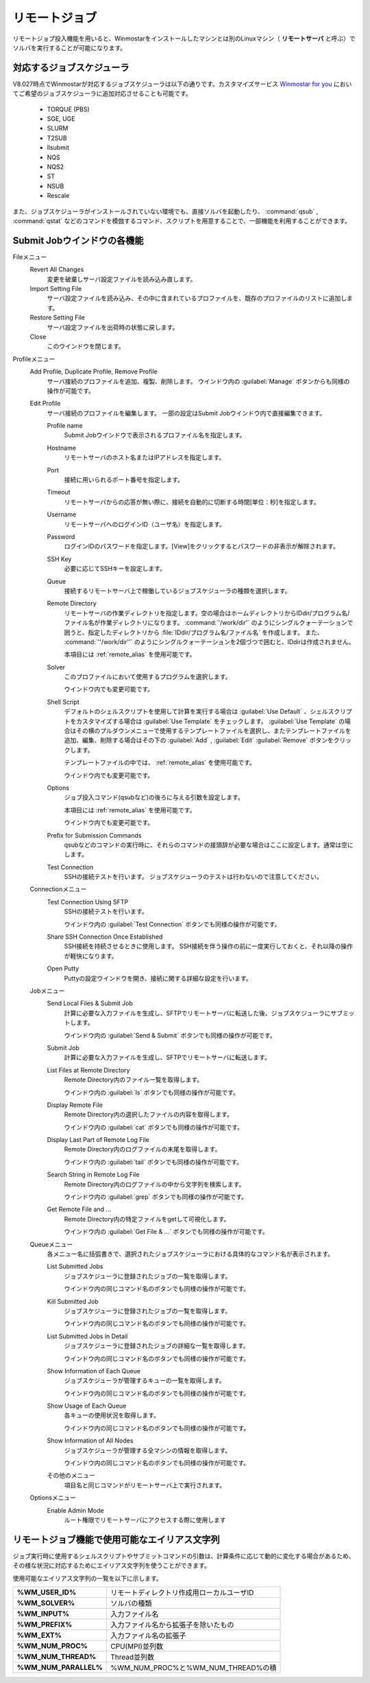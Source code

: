 .. _remote_top:

リモートジョブ
============================================

リモートジョブ投入機能を用いると、Winmostarをインストールしたマシンとは別のLinuxマシン（ **リモートサーバ** と呼ぶ）でソルバを実行することが可能になります。

.. _remote_scheduler:

対応するジョブスケジューラ
-------------------------------

V8.027時点でWinmostarが対応するジョブスケジューラは以下の通りです。カスタマイズサービス `Winmostar for you <https://x-ability.co.jp/wm4u.pdf>`_ においてご希望のジョブスケジューラに追加対応させることも可能です。

   - TORQUE (PBS)
   - SGE, UGE
   - SLURM
   - T2SUB
   - llsubmit
   - NQS
   - NQS2
   - ST
   - NSUB
   - Rescale
   
また、ジョブスケジューラがインストールされていない環境でも、直接ソルバを起動したり、 :command:`qsub` , :command:`qstat` などのコマンドを模倣するコマンド、スクリプトを用意することで、一部機能を利用することができます。

.. _remote_submitjob:

Submit Jobウインドウの各機能
-----------------------------------

Fileメニュー
   Revert All Changes
      変更を破棄しサーバ設定ファイルを読み込み直します。
   Import Setting File
      サーバ設定ファイルを読み込み、その中に含まれているプロファイルを、既存のプロファイルのリストに追加します。
   Restore Setting File
      サーバ設定ファイルを出荷時の状態に戻します。
   Close
      このウインドウを閉じます。
Profileメニュー
   Add Profile, Duplicate Profile, Remove Profile
      サーバ接続のプロファイルを追加、複製、削除します。
      ウインドウ内の :guilabel:`Manage` ボタンからも同様の操作が可能です。
   Edit Profile
      サーバ接続のプロファイルを編集します。
      一部の設定はSubmit Jobウインドウ内で直接編集できます。
      
      Profile name
         Submit Jobウインドウで表示されるプロファイル名を指定します。
      Hostname
         リモートサーバのホスト名またはIPアドレスを指定します。
      Port
         接続に用いられるポート番号を指定します。
      Timeout
         リモートサーバからの応答が無い際に、接続を自動的に切断する時間[単位：秒]を指定します。
      Username
         リモートサーバへのログインID（ユーザ名）を指定します。
      Password
      	ログインIDのパスワードを指定します。[View]をクリックするとパスワードの非表示が解除されます。
      SSH Key
         必要に応じてSSHキーを設定します。
      Queue
         接続するリモートサーバ上で稼働しているジョブスケジューラの種類を選択します。
      Remote Directory
         リモートサーバの作業ディレクトリを指定します。空の場合はホームディレクトリからIDdir/プログラム名/ファイル名が作業ディレクトリになります。
         :command:`'/work/dir'` のようにシングルクォーテーションで囲うと、指定したディレクトリから :file:`IDdir/プログラム名/ファイル名` を作成します。
         また、 :command:`''/work/dir''` のようにシングルクォーテーションを2個づつで囲むと、IDdirは作成されません。
         
         本項目には :ref:`remote_alias` を使用可能です。
      Solver
         このプロファイルにおいて使用するプログラムを選択します。
         
         ウインドウ内でも変更可能です。
      Shell Script
         デフォルトのシェルスクリプトを使用して計算を実行する場合は :guilabel:`Use Default` 、シェルスクリプトをカスタマイズする場合は :guilabel:`Use Template` をチェックします。 :guilabel:`Use Template` の場合はその横のプルダウンメニューで使用するテンプレートファイルを選択し、またテンプレートファイルを追加、編集、削除する場合はその下の :guilabel:`Add` , :guilabel:`Edit`  :guilabel:`Remove` ボタンをクリックします。
         
         テンプレートファイルの中では、 :ref:`remote_alias` を使用可能です。
         
         ウインドウ内でも変更可能です。
      Options
         ジョブ投入コマンド(qsubなど)の後ろに与える引数を設定します。
         
         本項目には :ref:`remote_alias` を使用可能です。
         
         ウインドウ内でも変更可能です。
      Prefix for Submission Commands
         qsubなどのコマンドの実行時に、それらのコマンドの接頭辞が必要な場合はここに設定します。通常は空にします。
      Test Connection         
         SSHの接続テストを行います。
         ジョブスケジューラのテストは行わないので注意してください。
   Connectionメニュー
      Test Connection Using SFTP
         SSHの接続テストを行います。
         
         ウインドウ内の :guilabel:`Test Connection` ボタンでも同様の操作が可能です。
      Share SSH Connection Once Established
         SSH接続を持続させるときに使用します。
         SSH接続を伴う操作の前に一度実行しておくと、それ以降の操作が軽快になります。
      Open Putty
         Puttyの設定ウインドウを開き、接続に関する詳細な設定を行います。
   Jobメニュー
      Send Local Files & Submit Job
         計算に必要な入力ファイルを生成し、SFTPでリモートサーバに転送した後、ジョブスケジューラにサブミットします。
         
         ウインドウ内の :guilabel:`Send & Submit` ボタンでも同様の操作が可能です。
      Submit Job
         計算に必要な入力ファイルを生成し、SFTPでリモートサーバに転送します。
      List Files at Remote Directory
         Remote Directory内のファイル一覧を取得します。
         
         ウインドウ内の :guilabel:`ls` ボタンでも同様の操作が可能です。
      Display Remote File
         Remote Directory内の選択したファイルの内容を取得します。
         
         ウインドウ内の :guilabel:`cat` ボタンでも同様の操作が可能です。
      Display Last Part of Remote Log File
         Remote Directory内のログファイルの末尾を取得します。
         
         ウインドウ内の :guilabel:`tail` ボタンでも同様の操作が可能です。
      Search String in Remote Log File
         Remote Directory内のログファイルの中から文字列を検索します。
         
         ウインドウ内の :guilabel:`grep` ボタンでも同様の操作が可能です。
      Get Remote File and ...
         Remote Directory内の特定ファイルをgetして可視化します。
         
         ウインドウ内の :guilabel:`Get File & ...` ボタンでも同様の操作が可能です。
   Queueメニュー
      各メニュー名に括弧書きで、選択されたジョブスケジューラにおける具体的なコマンド名が表示されます。
      
      List Submitted Jobs
         ジョブスケジューラに登録されたジョブの一覧を取得します。
         
         ウインドウ内の同じコマンド名のボタンでも同様の操作が可能です。
      Kill Submitted Job
         ジョブスケジューラに登録されたジョブの一覧を取得します。
         
         ウインドウ内の同じコマンド名のボタンでも同様の操作が可能です。
      List Submitted Jobs in Detail
         ジョブスケジューラに登録されたジョブの詳細な一覧を取得します。
         
         ウインドウ内の同じコマンド名のボタンでも同様の操作が可能です。
      Show Information of Each Queue
         ジョブスケジューラが管理するキューの一覧を取得します。
         
         ウインドウ内の同じコマンド名のボタンでも同様の操作が可能です。
      Show Usage of Each Queue
         各キューの使用状況を取得します。
         
         ウインドウ内の同じコマンド名のボタンでも同様の操作が可能です。
      Show Information of All Nodes
         ジョブスケジューラが管理する全マシンの情報を取得します。
         
         ウインドウ内の同じコマンド名のボタンでも同様の操作が可能です。
      その他のメニュー
         項目名と同じコマンドがリモートサーバ上で実行されます。
   Optionsメニュー
      Enable Admin Mode
         ルート権限でリモートサーバにアクセスする際に使用します
         
.. _remote_alias:

リモートジョブ機能で使用可能なエイリアス文字列
------------------------------------------------

ジョブ実行時に使用するシェルスクリプトやサブミットコマンドの引数は、計算条件に応じて動的に変化する場合があるため、その様な状況に対応するためにエイリアス文字列を使うことができます。

使用可能なエイリアス文字列の一覧を以下に示します。

.. list-table::
   :stub-columns: 1

   * - %WM_USER_ID%
     - リモートディレクトリ作成用ローカルユーザID
   * - %WM_SOLVER%
     - ソルバの種類
   * - %WM_INPUT%
     - 入力ファイル名
   * - %WM_PREFIX%
     - 入力ファイル名から拡張子を除いたもの
   * - %WM_EXT%
     - 入力ファイル名の拡張子
   * - %WM_NUM_PROC%
     - CPU(MPI)並列数
   * - %WM_NUM_THREAD%
     - Thread並列数
   * - %WM_NUM_PARALLEL%
     - %WM_NUM_PROC%と%WM_NUM_THREAD%の積


         